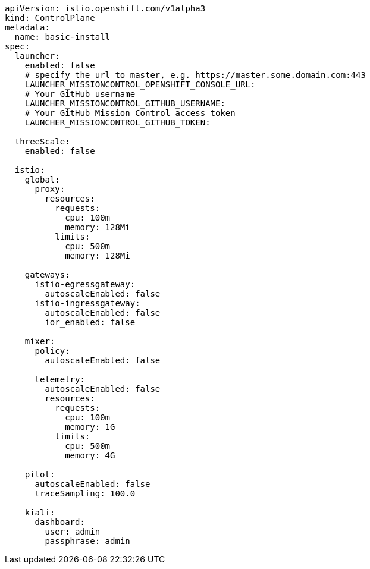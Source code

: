 [source,yaml]
----
apiVersion: istio.openshift.com/v1alpha3
kind: ControlPlane
metadata:
  name: basic-install
spec:
  launcher:
    enabled: false
    # specify the url to master, e.g. https://master.some.domain.com:443
    LAUNCHER_MISSIONCONTROL_OPENSHIFT_CONSOLE_URL: 
    # Your GitHub username
    LAUNCHER_MISSIONCONTROL_GITHUB_USERNAME:
    # Your GitHub Mission Control access token
    LAUNCHER_MISSIONCONTROL_GITHUB_TOKEN:

  threeScale:
    enabled: false

  istio:
    global:
      proxy:
        resources:
          requests:
            cpu: 100m
            memory: 128Mi
          limits:
            cpu: 500m
            memory: 128Mi

    gateways:
      istio-egressgateway:
        autoscaleEnabled: false
      istio-ingressgateway:
        autoscaleEnabled: false
        ior_enabled: false

    mixer:
      policy:
        autoscaleEnabled: false

      telemetry:
        autoscaleEnabled: false
        resources:
          requests:
            cpu: 100m
            memory: 1G
          limits:
            cpu: 500m
            memory: 4G

    pilot:
      autoscaleEnabled: false
      traceSampling: 100.0

    kiali:
      dashboard:
        user: admin
        passphrase: admin
----
